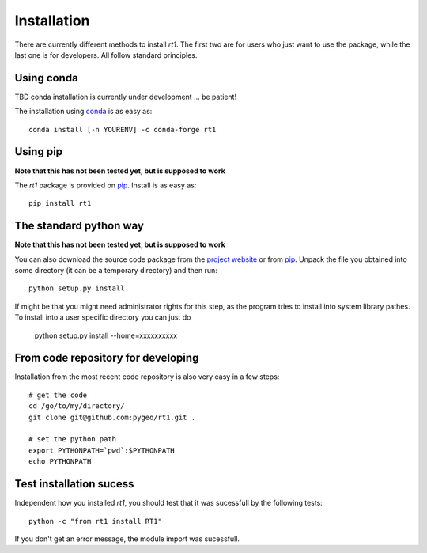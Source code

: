 Installation
============

There are currently different methods to install `rt1`. The first two are for users who just want to use the package, while the last one is for developers. All follow standard principles.

Using conda
-----------

TBD conda installation is currently under development ... be patient!

The installation using `conda <https://conda.io/docs/intro.html>`_ is as easy as::

    conda install [-n YOURENV] -c conda-forge rt1

Using pip
---------

**Note that this has not been tested yet, but is supposed to work**

The `rt1` package is provided on `pip <https://pypi.python.org/pypi/rt1>`_. Install is as easy as::

    pip install rt1

The standard python way
-----------------------

**Note that this has not been tested yet, but is supposed to work**

You can also download the source code package from the `project website <https://pypi.python.org/pypi/rt1>`_ or from `pip <https://pypi.python.org/pypi/rt1>`_. Unpack the file you obtained into some directory (it can be a temporary directory) and then run::

    python setup.py install

If might be that you might need administrator rights for this step, as the program tries to install into system library pathes. To install into a user specific directory you can just do

    python setup.py install --home=xxxxxxxxxx

From code repository for developing
-----------------------------------

Installation from the most recent code repository is also very easy in a few steps::

    # get the code
    cd /go/to/my/directory/
    git clone git@github.com:pygeo/rt1.git .

    # set the python path
    export PYTHONPATH=`pwd`:$PYTHONPATH
    echo PYTHONPATH



Test installation sucess
------------------------
Independent how you installed `rt1`, you should test that it was sucessfull by the following tests::

    python -c "from rt1 install RT1"

If you don't get an error message, the module import was sucessfull.



